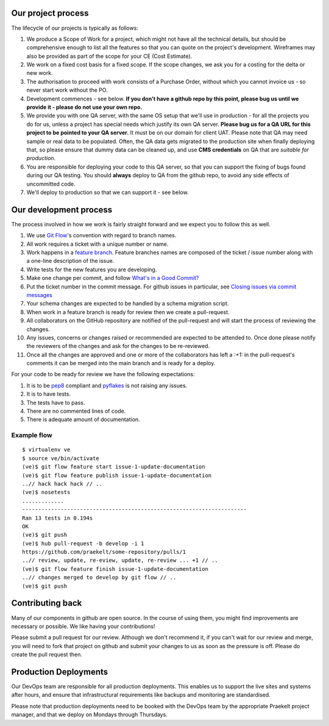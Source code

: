 Our project process
===================

The lifecycle of our projects is typically as follows:

1. We produce a Scope of Work for a project, which might not have all the
   technical details, but should be comprehensive enough to list all the
   features so that you can quote on the project's development. Wireframes
   may also be provided as part of the scope for your CE (Cost Estimate).
2. We work on a fixed cost basis for a fixed scope. If the scope changes,
   we ask you for a costing for the delta or new work.
3. The authorisation to proceed with work consists of a Purchase Order,
   without which you cannot invoice us - so never start work without the PO.
4. Development commences - see below. **If you don't have a github repo by this
   point, please bug us until we provide it - please do not use your own
   repo.**
5. We provide you with one QA server, with the same OS setup that we'll use
   in production - for all the projects you do for us, unless a project has
   special needs which justify its own QA server. **Please bug us for a
   QA URL for this project to be pointed to your QA server.** It must be on
   our domain for client UAT.
   Please note that QA may need sample or real data to be populated. Often,
   the QA data gets migrated to the production site when finally deploying
   that, so please ensure that dummy data can be cleaned up, and use
   **CMS credentials** on QA that are *suitable for production*.
6. You are responsible for deploying your code to this QA server, so that you
   can support the fixing of bugs found during our QA testing. You should
   **always** deploy to QA from the github repo, to avoid any side effects of
   uncommitted code.
7. We'll deploy to production so that we can support it - see below.

Our development process
=======================

The process involved in how we work is fairly straight forward and we
expect you to follow this as well.

1. We use `Git Flow`_'s convention with regard to branch names.
2. All work requires a ticket with a unique number or name.
3. Work happens in a `feature branch`_. Feature branches names are composed
   of the ticket / issue number along with a one-line description of the issue.
4. Write tests for the new features you are developing.
5. Make one change per commit, and follow `What's in a Good Commit?`_
6. Put the ticket number in the commit message. For github issues in particular,
   see `Closing issues via commit messages`_
7. Your schema changes are expected to be handled by a schema migration script.
8. When work in a feature branch is ready for review then we create a
   pull-request.
9. All collaborators on the GitHub repository are notified of the pull-request
   and will start the process of reviewing the changes.
10. Any issues, concerns or changes raised or recommended are expected to be
    attended to. Once done please notify the reviewers of the changes and
    ask for the changes to be re-reviewed.
11. Once all the changes are approved and one or more of the collaborators
    has left a `:+1:` in the pull-request's comments it can be merged into
    the main branch and is ready for a deploy.

For your code to be ready for review we have the following expectations:

1. It is to be pep8_ compliant and pyflakes_ is not raising any issues.
2. It is to have tests.
3. The tests have to pass.
4. There are no commented lines of code.
5. There is adequate amount of documentation.

Example flow
~~~~~~~~~~~~

::

    $ virtualenv ve
    $ source ve/bin/activate
    (ve)$ git flow feature start issue-1-update-documentation
    (ve)$ git flow feature publish issue-1-update-documentation
    ..// hack hack hack // ..
    (ve)$ nosetests
    .............
    ----------------------------------------------------------------------
    Ran 13 tests in 0.194s
    OK
    (ve)$ git push
    (ve)$ hub pull-request -b develop -i 1
    https://github.com/praekelt/some-repository/pulls/1
    ..// review, update, re-eview, update, re-review ... +1 // ..
    (ve)$ git flow feature finish issue-1-update-documentation
    ..// changes merged to develop by git flow // ..
    (ve)$ git push


Contributing back
=================

Many of our components in github are open source. In the course of using them, you
might find improvements are necessary or possible. We like having your contributions!

Please  submit a pull request for our review. Although we don't recommend it, if you 
can't wait for our review and merge, you will need to fork that project on github and 
submit your changes to us as soon as the pressure is off. Please do create the pull
request then.

Production Deployments
======================

Our DevOps team are responsible for all production deployments. This enables us
to support the live sites and systems after hours, and ensure that 
infrastructural requirements like backups and monitoring are standardised.

Please note that production deployments need to be booked with the DevOps team
by the appropriate Praekelt project manager, and that we deploy on Mondays
through Thursdays.

.. _Git Flow: https://github.com/nvie/gitflow
.. _feature branch: http://nvie.com/posts/a-successful-git-branching-model/
.. _pep8: https://pypi.python.org/pypi/pep8
.. _pyflakes: https://pypi.python.org/pypi/pyflakes
.. _What's in a Good Commit?: http://dev.solita.fi/2013/07/04/whats-in-a-good-commit.html
.. _Closing issues via commit messages: https://help.github.com/articles/closing-issues-via-commit-messages
